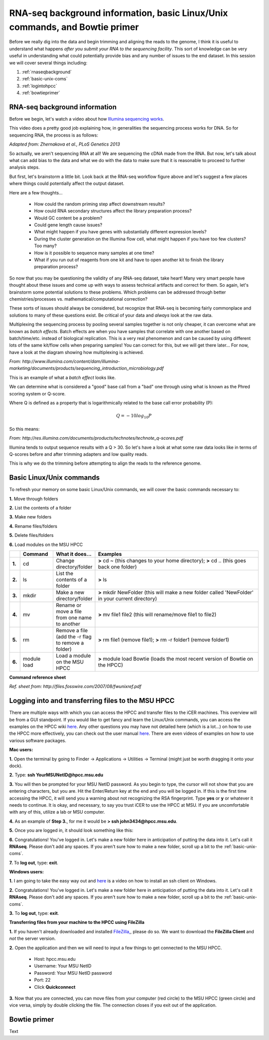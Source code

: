 .. _daytwo:

RNA-seq background information, basic Linux/Unix commands, and Bowtie primer
============================================================================

Before we really dig into the data and begin trimming and aligning the reads to the genome, I think it is useful to understand what happens *after you submit your RNA to the sequencing facility*. This sort of knowledge can be very useful in understanding what could potentially provide bias and any number of issues to the end dataset. In this session we will cover several things including: 

#. :ref:`rnaseqbackground`

#. :ref:`basic-unix-coms`

#. :ref:`logintohpcc`

#. :ref:`bowtieprimer`

.. _rnaseqbackground:

RNA-seq background information
------------------------------

Before we begin, let's watch a video about how `Illumina sequencing works <https://www.youtube.com/watch?v=womKfikWlxM>`_.

This video does a pretty good job explaining how, in generalities the sequencing process works for DNA. So for sequencing RNA, the process is as follows:

.. image:: rnaseqworkflow.jpg
	:align: center
	:alt: RNAseq workflow
	
*Adapted from: Zhernakova et al., PLoS Genetics 2013*

So actually, we aren't sequencing RNA at all! We are sequencing the cDNA made from the RNA. But now, let's talk about what can add bias to the data and what we do with the data to make sure that it is reasonable to proceed to further analysis steps.

But first, let's brainstorm a little bit. Look back at the RNA-seq workflow figure above and let's suggest a few places where things could potentially affect the output dataset.

Here are a few thoughts...

	* How could the random priming step affect downstream results?
	* How could RNA secondary structures affect the library preparation process?
	* Would GC content be a problem?
	* Could gene length cause issues?
	* What might happen if you have genes with substantially different expression levels?
	* During the cluster generation on the Illumina flow cell, what might happen if you have too few clusters? Too many?
	* How is it possible to sequence many samples at one time?
	* What if you run out of reagents from one kit and have to open another kit to finish the library preparation process?
	
So now that you may be questioning the validity of any RNA-seq dataset, take heart! Many very smart people have thought about these issues and come up with ways to assess technical artifacts and correct for them. So again, let's brainstorm some potential solutions to these problems. Which problems can be addressed through better chemistries/processes vs. mathematical/computational correction?

These sorts of issues should always be considered, but recognize that RNA-seq is becoming fairly commonplace and solutions to many of these questions exist. Be critical of your data and *always* look at the raw data.

Multiplexing the sequencing process by pooling several samples together is not only cheaper, it can overcome what are known as *batch effects*. Batch effects are when you have samples that correlate with one another based on batch/time/etc. instead of biological replication. This is a very real phenomenon and can be caused by using different lots of the same kit/flow cells when preparing samples! You can correct for this, but we will get there later... For now, have a look at the diagram showing how multiplexing is achieved.

.. image:: multiplex.jpg
	:align: center
	:alt: Multiplexing samples diagram
*From: http://www.illumina.com/content/dam/illumina-marketing/documents/products/sequencing_introduction_microbiology.pdf*

This is an example of what a *batch effect* looks like.

.. image:: batcheffect.jpg
	:align: center
	:alt: Batch effect example

We can determine what is considered a "good" base call from a "bad" one through using what is known as the Phred scoring system or Q-score.

Where Q is defined as a property that is logarithmically related to the base call error probability (P):

.. math::

	Q = -10 log_10 P
	
So this means:

.. image:: basecall.jpg
	:align: center
	:alt: Phred scoring table

*From: http://res.illumina.com/documents/products/technotes/technote_q-scores.pdf*

Illumina tends to output sequence results with a Q > 30. So let's have a look at what some raw data looks like in terms of Q-scores before and after trimming adapters and low quality reads.


	
This is why we do the trimming before attempting to align the reads to the reference genome.

.. _basic-unix-coms:

Basic Linux/Unix commands
-------------------------

To refresh your memory on some basic Linux/Unix commands, we will cover the basic commands necessary to:

**1.** Move through folders

**2.** List the contents of a folder

**3.** Make new folders

**4.** Rename files/folders

**5.** Delete files/folders

**6.** Load modules on the MSU HPCC

.. csv-table::
   :header: " ", "Command", "What it does...", "Examples"
   :widths: 2, 8, 10, 40

   "**1.**", "cd", "Change directory/folder", "**>** cd ~ (this changes to your home directory); **>** cd .. (this goes back one folder)"
   "**2.**", "ls", "List the contents of a folder", "**>** ls"
   "**3.**", "mkdir", "Make a new directory/folder", "**>** mkdir NewFolder (this will make a new folder called 'NewFolder' in your current directory)"
   "**4.**", "mv", "Rename or move a file from one name to another", "**>** mv file1 file2 (this will rename/move file1 to file2)"  
   "**5.**", "rm", "Remove a file (add the -r flag to remove a folder)", "**>** rm file1 (remove file1); **>** rm -r folder1 (remove folder1)" 
   "**6.**", "module load", "Load a module on the MSU HPCC", "**>** module load Bowtie (loads the most recent version of Bowtie on the HPCC)"



**Command reference sheet**

.. image:: linuxcoms.jpg
	:align: center
	:alt: Linux/Unix command list
	
*Ref. sheet from: http://files.fosswire.com/2007/08/fwunixref.pdf*

.. _logintohpcc:

Logging into and transferring files to the MSU HPCC
---------------------------------------------------

There are multiple ways with which you can access the HPCC and transfer files to the iCER machines. This overview will be from a GUI standpoint. If you would like to get fancy and learn the Linux/Unix commands, you can access the examples on the HPCC wiki `here <https://wiki.hpcc.msu.edu/display/hpccdocs/Transferring+Files+to+the+HPCC>`_. Any other questions you may have not detailed here (which is a lot...) on how to use the HPCC more effectively, you can check out the user manual `here <https://wiki.hpcc.msu.edu/display/hpccdocs/HPCC+Basics>`_. There are even videos of examples on how to use various software packages.

**Mac users:**

**1.** Open the terminal by going to Finder -> Applications -> Utilities -> Terminal (might just be worth dragging it onto your dock).

.. image:: mactermnav.jpg
	:align: center
	:alt: Navigate to terminal on a Mac

**2.** Type: **ssh YourMSUNetID@hpcc.msu.edu**

**3.** You will then be prompted for your MSU NetID password. As you begin to type, the cursor will not show that you are entering characters, but you are. Hit the Enter/Return key at the end and you will be logged in. If this is the first time accessing the HPCC, it will send you a warning about not recognizing the RSA fingerprint. Type **yes** or **y** or whatever it needs to continue. It is okay, and necessary, to say you trust iCER to use the HPCC at MSU. If you are uncomfortable with any of this, utilize a lab or MSU computer.

**4.** As an example of **Step 3.**, for me it would be **> ssh john3434@hpcc.msu.edu**.

**5.** Once you are logged in, it should look something like this:

.. image:: hpcclogin.jpg
	:align: center
	:alt: HPCC log in screen
	
**6.** Congratulations! You've logged in. Let's make a new folder here in anticipation of putting the data into it. Let's call it **RNAseq**. Please don't add any spaces. If you aren't sure how to make a new folder, scroll up a bit to the :ref:`basic-unix-coms`.

**7.** To **log out**, type: **exit**.


**Windows users:** 

**1.** I am going to take the easy way out and `here <https://wiki.hpcc.msu.edu/display/hpccdocs/Video+Tutorial+-+Putty>`_ is a video on how to install an ssh client on Windows.

**2.** Congratulations! You've logged in. Let's make a new folder here in anticipation of putting the data into it. Let's call it **RNAseq**. Please don't add any spaces. If you aren't sure how to make a new folder, scroll up a bit to the :ref:`basic-unix-coms`.

**3.** To **log out**, type: **exit**.


**Transferring files from your machine to the HPCC using FileZilla**

**1.** If you haven't already downloaded and installed `FileZilla, <https://filezilla-project.org/>`_, please do so. We want to download the **FileZilla Client** and *not* the server version.

**2.** Open the application and then we will need to input a few things to get connected to the MSU HPCC. 

	* Host: hpcc.msu.edu
	* Username: Your MSU NetID
	* Password: Your MSU NetID password
	* Port: 22
	* Click **Quickconnect**
	
**3.** Now that you are connected, you can move files from your computer (red circle) to the MSU HPCC (green circle) and vice versa, simply by double clicking the file. The connection closes if you exit out of the application.

.. image:: filezillaclient.jpg
	:align: center
	:alt: Transfer files from local host to HPCC with FileZilla
	



.. _bowtieprimer:

Bowtie primer
-------------

Text